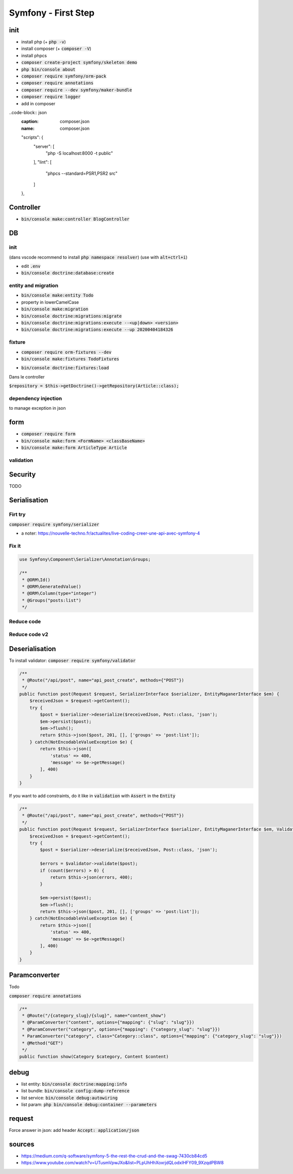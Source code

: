 Symfony - First Step
####################

init
****

* install php (+ :code:`php -v`)
* install composer (+ :code:`composer -V`)
* install phpcs
* :code:`composer create-project symfony/skeleton demo`
* :code:`php bin/console about`
* :code:`composer require symfony/orm-pack`
* :code:`composer require annotations`
* :code:`composer require --dev symfony/maker-bundle`
* :code:`composer require logger`
* add in composer

..code-block:: json
    :caption: composer.json
    :name: composer.json

    "scripts": {
        "server": [
            "php -S localhost:8000 -t public"
        ],
        "lint": [
            "phpcs --standard=PSR1,PSR2 src"
        ]
    },

Controller
**********

* :code:`bin/console make:controller BlogController`

DB
**

init
====

(dans vscode recommend to install :code:`php namespace resolver`)
(use with :code:`alt+ctrl+i`)

* edit :code:`.env`
* :code:`bin/console doctrine:database:create`

entity and migration
====================

* :code:`bin/console make:entity Todo`
* property in lowerCamelCase
* :code:`bin/console make:migration`
* :code:`bin/console doctrine:migrations:migrate`
* :code:`bin/console doctrine:migrations:execute --<up|down> <version>`
* :code:`bin/console doctrine:migrations:execute --up 20200404184326`

fixture
=======

* :code:`composer require orm-fixtures --dev`
* :code:`bin/console make:fixtures TodoFixtures`

.. code-block:: php
    :caption: ArticleFixtures.php
    :name: ArticleFixtures.php

    use App\Entity\Article;

    for($i_article; $i_article <=10; $i_article++){
        $article = new Article();
        $article->setTitle("Article s title n $i_article")
            ->setContent("<p>Article s content n $i_article</p>")
            ->setImage("http://placehold.it/350x150")
            ->setCreatedAt(new \Datetime())
        ;

        $manager->persist($article);
    }
    $manager->flush();

* :code:`bin/console doctrine:fixtures:load`

Dans le controller

:code:`$repository = $this->getDoctrine()->getRepository(Article::class);`

dependency injection
====================

.. code-block:: php
    :name: controller
    :caption: controller

    /**
     * @Route("/blog/{id}", name="blog_show")
     * @ParamConverter("post", class="SensioBlogBundle:Post")
     */
    public function blog(Article $article){
        // code
    }

to manage exception in json

.. code-block:: yaml
    :name: config/routes/annotations.yaml
    :caption: config/routes/annotations.yaml

    # config/routes/annotations.yaml
    controllers:
        ...
        defaults:
            _format: json

form
****

* :code:`composer require form`
* :code:`bin/console make:form <FormName> <classBaseName>`
* :code:`bin/console make:form ArticleType Article`

.. code-block:: php
    :caption: controller
    :name: controller

    $form = $this->createForm(ArticleType::class, $article);
 
    $form->handleRequest($request);

    if($form->isValid()){
      // persist
      // flush
    }

validation
==========

.. code-block:: php
    :caption: entity
    :name: entity

    use Symfony\Component\Validator\Constraints as Assert;

    /**
     * @ORM\Column(type="string", length=255)
     * @Assert\Length(min=10, max=255)
     * @Assert\Url()
     */

Security
********

TODO

Serialisation
*************

Firt try
========

:code:`composer require symfony/serializer`

.. code-block:: yaml
    :name: config/services.yaml
    :caption: config/services.yaml

    services:
        get_set_method_normalizer:
            class: Symfony\Component\Serializer\Normalizer\GetSetMethodNormalizer
            tags: [serializer.normalizer]

.. code-block: php

    use Symfony\Component\Routing\Annotation\Route;
    use App\Repository\PostRepository;

    /**
     * @Route("/api/post", name="api_post_list", methods={"GET"})
     */
    public function list(PostRepository $postRepository, NormalizerInterface $normalizer){
        // get posts
        $posts = $postRepository->findAll();

        // all property are private, so you need a normalizer to access to the getter
        // //!\\ WARNING //!\\ if there is a reference in comment, you will have a circular reference

        $postsNormalizes = $normalizer->normalize($posts);
        $json = json_encore($postsNormalizes);

        return $json;
    }

* a noter: https://nouvelle-techno.fr/actualites/live-coding-creer-une-api-avec-symfony-4

Fix it
======

.. code-block:: php

    use Symfony\Component\Serializer\Annotation\Groups;

    /**
     * @ORM\Id()
     * @ORM\GeneratedValue()
     * @ORM\Column(type="integer")
     * @Groups("posts:list")
     */

.. code-block: php

    use Symfony\Component\Routing\Annotation\Route;
    use App\Repository\PostRepository;

    /**
     * @Route("/api/post", name="api_post_list", methods={"GET"})
     */
    public function list(PostRepository $postRepository, NormalizerInterface $normalizer){
        // get posts
        $posts = $postRepository->findAll();

        // all property are private, so you need a normalizer to access to the getter
        // only focus ic property target by this group
        $postsNormalizes = $normalizer->normalize($posts, null, ['groups' => 'post:list']);
        $json = json_encore($postsNormalizes);

        return new Responce($json, 200, [
            "Content-Type" => "Application/json"
        ]);
    }

Reduce code
===========

.. code-block: php

    use Symfony\Component\Routing\Annotation\Route;
    use App\Repository\PostRepository;

    /**
     * @Route("/api/post", name="api_post_list", methods={"GET"})
     */
    public function list(PostRepository $postRepository, SerializerInterface $serializer){
        // get posts
        $posts = $postRepository->findAll();
        $json = $serializer->serialize($posts, 'json', ['groups' => 'post:list']);

        return new JsonResponce($json, 200, [], true);
    }

Reduce code v2
==============

.. code-block: php

    use Symfony\Component\Routing\Annotation\Route;
    use App\Repository\PostRepository;

    /**
     * @Route("/api/post", name="api_post_list", methods={"GET"})
     */
    public function list(PostRepository $postRepository) {
        return $this->json($postRepository->findAll(), 200, [], ['groups' => 'post:list']);
    }

Deserialisation
***************

To install validator: :code:`composer require symfony/validator`

.. code-block:: php

    /**
     * @Route("/api/post", name="api_post_create", methods={"POST"})
     */
    public function post(Request $request, SerializerInterface $serializer, EntityMaganerInterface $em) {
        $receivedJson = $request->getContent();
        try {
            $post = $serializer->deserialize($receivedJson, Post::class, 'json');
            $em->persist($post);
            $em->flush();
            return $this->json($post, 201, [], ['groups' => 'post:list']);
        } catch(NotEncodableValueException $e) {
            return $this->json([
                'status' => 400,
                'message' => $e->getMessage()
            ], 400)
        }
    }

If you want to add constraints, do it like in :code:`validation` with :code:`Assert` in the :code:`Entity`

.. code-block:: php

    /**
     * @Route("/api/post", name="api_post_create", methods={"POST"})
     */
    public function post(Request $request, SerializerInterface $serializer, EntityMaganerInterface $em, ValidatorInterface $validator) {
        $receivedJson = $request->getContent();
        try {
            $post = $serializer->deserialize($receivedJson, Post::class, 'json');

            $errors = $validator->validate($post);
            if (count($errors) > 0) {
                return $this->json(errors, 400);
            }

            $em->persist($post);
            $em->flush();
            return $this->json($post, 201, [], ['groups' => 'post:list']);
        } catch(NotEncodableValueException $e) {
            return $this->json([
                'status' => 400,
                'message' => $e->getMessage()
            ], 400)
        }
    }

Paramconverter
**************

Todo

:code:`composer require annotations`

.. code-block:: php

    /**
     * @Route("/{category_slug}/{slug}", name="content_show")
     * @ParamConverter("content", options={"mapping": {"slug": "slug"}})
     * @ParamConverter("category", options={"mapping": {"category_slug": "slug"}})
     * ParamConverter("category", class="Category::class", options={"mapping": {"category_slug": "slug"}})
     * @Method("GET")
     */
    public function show(Category $category, Content $content)

debug
*****

* list entity: :code:`bin/console doctrine:mapping:info`
* list bundle: :code:`bin/console config:dump-reference`
* list service: :code:`bin/console debug:autowiring`
* list param: :code:`php bin/console debug:container --parameters`

request
*******

Force answer in json: add header :code:`Accept: application/json`

sources
*******

* https://medium.com/q-software/symfony-5-the-rest-the-crud-and-the-swag-7430cb84cd5
* https://www.youtube.com/watch?v=UTusmVpwJXo&list=PLpUhHhXoxrjdQLodxlHFY09_9XzqdPBW8